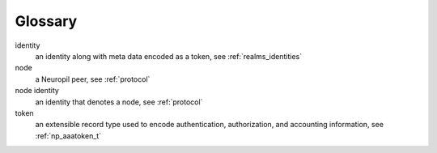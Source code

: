 Glossary
********

identity
  an identity along with meta data encoded as a token, see
  :ref:`realms_identities`

node
  a Neuropil peer, see :ref:`protocol`

node identity
  an identity that denotes a node, see :ref:`protocol`

token
  an extensible record type used to encode authentication, authorization, and
  accounting information, see :ref:`np_aaatoken_t`
